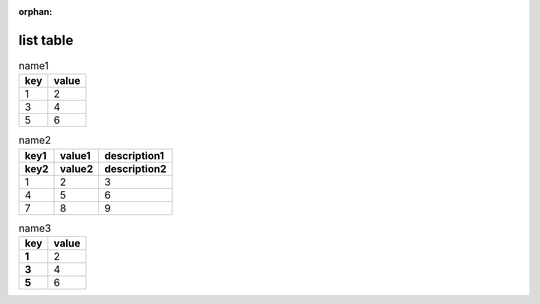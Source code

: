 :orphan:

.. http://docutils.sourceforge.net/docs/ref/rst/directives.html#list-table

list table
----------

.. list-table:: name1
   :header-rows: 1

   * - key
     - value
   * - 1
     - 2
   * - 3
     - 4
   * - 5
     - 6

.. list-table:: name2
   :header-rows: 2

   * - key1
     - value1
     - description1
   * - key2
     - value2
     - description2
   * - 1
     - 2
     - 3
   * - 4
     - 5
     - 6
   * - 7
     - 8
     - 9

.. list-table:: name3
   :header-rows: 1
   :stub-columns: 1

   * - key
     - value
   * - 1
     - 2
   * - 3
     - 4
   * - 5
     - 6
